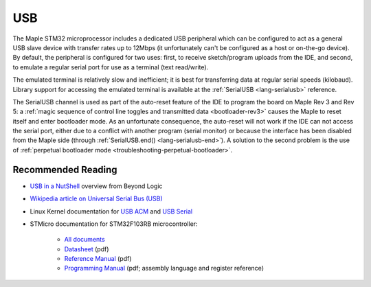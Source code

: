 .. highlight:: cpp

.. _usb:

=====
 USB
=====

The Maple STM32 microprocessor includes a dedicated USB peripheral
which can be configured to act as a general USB slave device with
transfer rates up to 12Mbps (it unfortunately can't be configured as a
host or on-the-go device).  By default, the peripheral is configured
for two uses: first, to receive sketch/program uploads from the IDE,
and second, to emulate a regular serial port for use as a terminal
(text read/write).

The emulated terminal is relatively slow and inefficient; it is best
for transferring data at regular serial speeds (kilobaud).  Library
support for accessing the emulated terminal is available at the
:ref:`SerialUSB <lang-serialusb>` reference.

The SerialUSB channel is used as part of the auto-reset feature of the
IDE to program the board on Maple Rev 3 and Rev 5: a :ref:`magic
sequence of control line toggles and transmitted data
<bootloader-rev3>` causes the Maple to reset itself and enter
bootloader mode. As an unfortunate consequence, the auto-reset will
not work if the IDE can not access the serial port, either due to a
conflict with another program (serial monitor) or because the
interface has been disabled from the Maple side (through
:ref:`SerialUSB.end() <lang-serialusb-end>`).  A solution to the
second problem is the use of :ref:`perpetual bootloader mode
<troubleshooting-perpetual-bootloader>`.

Recommended Reading
-------------------

* `USB in a NutShell <http://www.beyondlogic.org/usbnutshell/usb1.htm>`_ overview from Beyond Logic
* `Wikipedia article on Universal Serial Bus (USB) <http://en.wikipedia.org/wiki/Universal_Serial_Bus>`_
* Linux Kernel documentation for `USB ACM <http://www.kernel.org/doc/Documentation/usb/acm.txt>`_ and `USB Serial <http://www.kernel.org/doc/Documentation/usb/usb-serial.txt>`_
* STMicro documentation for STM32F103RB microcontroller:

    * `All documents <http://www.st.com/mcu/devicedocs-STM32F103RB-110.html>`_
    * `Datasheet <http://www.st.com/stonline/products/literature/ds/13587.pdf>`_ (pdf)
    * `Reference Manual <http://www.st.com/stonline/products/literature/rm/13902.pdf>`_ (pdf)
    * `Programming Manual <http://www.st.com/stonline/products/literature/pm/15491.pdf>`_ (pdf; assembly
      language and register reference)
